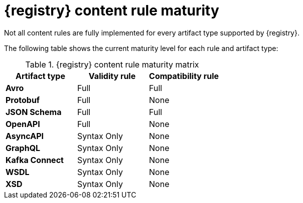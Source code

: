 // Metadata created by nebel
// ParentAssemblies: assemblies/getting-started/as_registry-reference.adoc

[id="registry-rule-maturity-matrix"]
= {registry} content rule maturity

[role="_abstract"]
Not all content rules are fully implemented for every artifact type supported by {registry}.

The following table shows the current maturity level for each rule and artifact type:

.{registry} content rule maturity matrix
[%header,cols=3*] 
|===
|Artifact type
|Validity rule
|Compatibility rule
|*Avro*
a| Full
a| Full
|*Protobuf*
a| Full
a| None
|*JSON Schema*
a| Full
a| Full
|*OpenAPI*
a| Full
a| None
|*AsyncAPI*
a| Syntax Only
a| None
|*GraphQL*
a| Syntax Only
a| None
|*Kafka Connect*
a| Syntax Only
a| None
|*WSDL*
a| Syntax Only
a| None
|*XSD*
a| Syntax Only
a| None
|===
